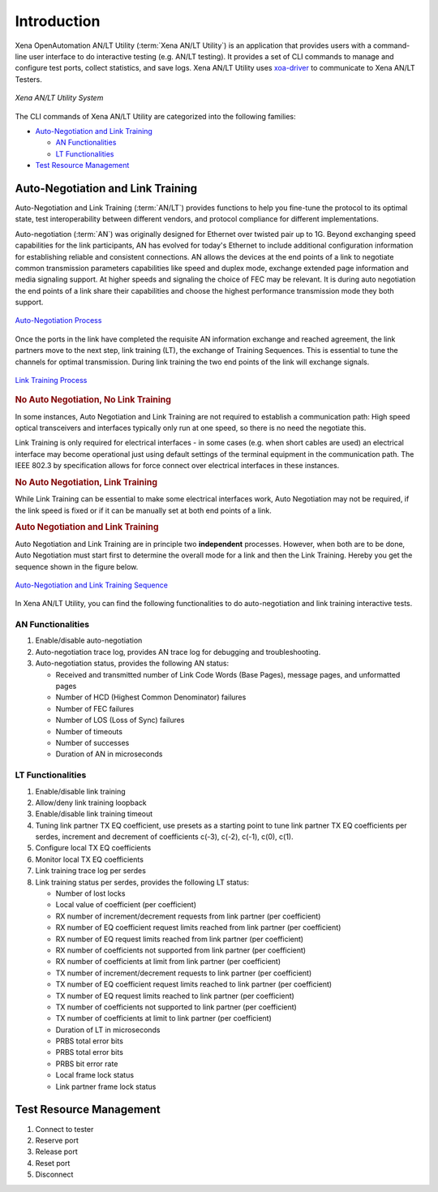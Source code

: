 Introduction
============

Xena OpenAutomation AN/LT Utility (:term:`Xena AN/LT Utility`) is an application that provides users with a command-line user interface to do interactive testing (e.g. AN/LT testing). It provides a set of CLI commands to manage and configure test ports, collect statistics, and save logs. Xena AN/LT Utility uses `xoa-driver <https://pypi.org/project/xoa-driver/>`_ to communicate to Xena AN/LT Testers.

.. figure:: /_static/xoa_utils_sys.png
    :scale: 30 %
    :align: center

    `Xena AN/LT Utility System`

The CLI commands of Xena AN/LT Utility are categorized into the following families:

* `Auto-Negotiation and Link Training`_

  * `AN Functionalities`_

  * `LT Functionalities`_

* `Test Resource Management`_

.. seealso::

    You can view a list of Xena AN/LT Utility CLI commands in :doc:`Summary of Xena AN/LT Utility CLI commands </cli_ref/summary/index>`

    .. figure:: /_static/cli_summary_preview.png
        :align: center

        :doc:`Command Summary </cli_ref/summary/index>`


Auto-Negotiation and Link Training
------------------------------------

Auto-Negotiation and Link Training (:term:`AN/LT`) provides functions to help you fine-tune the protocol to its optimal state, test interoperability between different vendors, and protocol compliance for different implementations.

Auto-negotiation (:term:`AN`) was originally designed for Ethernet over twisted pair up to 1G. Beyond exchanging speed capabilities for the link participants, AN has evolved for today's Ethernet to include additional configuration information for establishing reliable and consistent connections. AN allows the devices at the end points of a link to negotiate common transmission parameters capabilities like speed and duplex mode, exchange extended page information and media signaling support. At higher speeds and signaling the choice of FEC may be relevant. It is during auto negotiation the end points of a link share their capabilities and choose the highest performance transmission mode they both support.

.. figure:: /_static/autoneg_process.png
    :scale: 90 %
    :align: center

    `Auto-Negotiation Process <https://xenanetworks.com/whitepaper/autoneg-link-training/>`_

Once the ports in the link have completed the requisite AN information exchange and reached agreement, the link partners move to the next step, link training (LT), the exchange of Training Sequences. This is essential to tune the channels for optimal transmission. During link training the two end points of the link will exchange signals.

.. figure:: /_static/linktraining_process.png
    :scale: 100 %
    :align: center

    `Link Training Process <https://xenanetworks.com/whitepaper/autoneg-link-training/>`_

.. rubric:: No Auto Negotiation, No Link Training

In some instances, Auto Negotiation and Link Training are not required to establish a communication path: High speed optical transceivers and interfaces typically only run at one speed, so there is no need the negotiate this.

Link Training is only required for electrical interfaces - in some cases (e.g. when short cables are used) an electrical interface may become operational just using default settings of the terminal equipment in the communication path. The IEEE 802.3 by specification allows for force connect over electrical interfaces in these instances.

.. rubric:: No Auto Negotiation, Link Training

While Link Training can be essential to make some electrical interfaces work, Auto Negotiation may not be required, if the link speed is fixed or if it can be manually set at both end points of a link.

.. rubric:: Auto Negotiation and Link Training

Auto Negotiation and Link Training are in principle two **independent** processes. However, when both are to be done, Auto Negotiation must start first to determine the overall mode for a link and then the Link Training. Hereby you get the sequence shown in the figure below.

.. figure:: /_static/aneg_lt_seq.png
    :scale: 70 %
    :align: center

    `Auto-Negotiation and Link Training Sequence <https://xenanetworks.com/whitepaper/autoneg-link-training/>`_

.. seealso::

    Read more about `Auto Negotiation and Link Training on NRZ and PAM4 based Ethernet Interfaces <https://xenanetworks.com/whitepaper/autoneg-link-training/>`_.


In Xena AN/LT Utility, you can find the following functionalities to do auto-negotiation and link training interactive tests.

AN Functionalities
^^^^^^^^^^^^^^^^^^^^

1. Enable/disable auto-negotiation
2. Auto-negotiation trace log, provides AN trace log for debugging and troubleshooting.
3. Auto-negotiation status, provides the following AN status:

   * Received and transmitted number of Link Code Words (Base Pages), message pages, and unformatted pages
   * Number of HCD (Highest Common Denominator) failures
   * Number of FEC failures
   * Number of LOS (Loss of Sync) failures
   * Number of timeouts
   * Number of successes
   * Duration of AN in microseconds

LT Functionalities
^^^^^^^^^^^^^^^^^^^^^

1. Enable/disable link training
2. Allow/deny link training loopback
3. Enable/disable link training timeout
4. Tuning link partner TX EQ coefficient, use presets as a starting point to tune link partner TX EQ coefficients per serdes, increment and decrement of coefficients c(-3), c(-2), c(-1), c(0), c(1).
5. Configure local TX EQ coefficients
6. Monitor local TX EQ coefficients
7. Link training trace log per serdes
8. Link training status per serdes, provides the following LT status:

   * Number of lost locks
   * Local value of coefficient (per coefficient)
   * RX number of increment/decrement requests from link partner (per coefficient)
   * RX number of EQ coefficient request limits reached from link partner (per coefficient)
   * RX number of EQ request limits reached from link partner (per coefficient)
   * RX number of coefficients not supported from link partner (per coefficient)
   * RX number of coefficients at limit from link partner (per coefficient)
   * TX number of increment/decrement requests to link partner (per coefficient)
   * TX number of EQ coefficient request limits reached to link partner (per coefficient)
   * TX number of EQ request limits reached to link partner (per coefficient)
   * TX number of coefficients not supported to link partner (per coefficient)
   * TX number of coefficients at limit to link partner (per coefficient)
   * Duration of LT in microseconds
   * PRBS total error bits
   * PRBS total error bits
   * PRBS bit error rate
   * Local frame lock status
   * Link partner frame lock status


Test Resource Management
------------------------------------

1. Connect to tester
2. Reserve port
3. Release port
4. Reset port
5. Disconnect